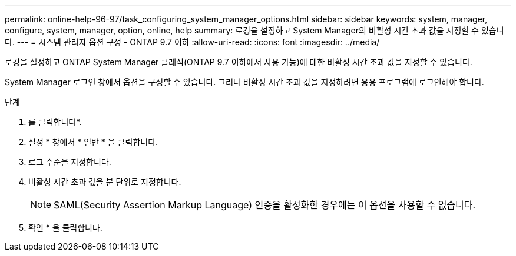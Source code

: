 ---
permalink: online-help-96-97/task_configuring_system_manager_options.html 
sidebar: sidebar 
keywords: system, manager, configure, system, manager, option, online, help 
summary: 로깅을 설정하고 System Manager의 비활성 시간 초과 값을 지정할 수 있습니다. 
---
= 시스템 관리자 옵션 구성 - ONTAP 9.7 이하
:allow-uri-read: 
:icons: font
:imagesdir: ../media/


[role="lead"]
로깅을 설정하고 ONTAP System Manager 클래식(ONTAP 9.7 이하에서 사용 가능)에 대한 비활성 시간 초과 값을 지정할 수 있습니다.

System Manager 로그인 창에서 옵션을 구성할 수 있습니다. 그러나 비활성 시간 초과 값을 지정하려면 응용 프로그램에 로그인해야 합니다.

.단계
. 를 클릭합니다image:../media/nas_bridge_202_icon_settings_olh_96_97.gif[""]*.
. 설정 * 창에서 * 일반 * 을 클릭합니다.
. 로그 수준을 지정합니다.
. 비활성 시간 초과 값을 분 단위로 지정합니다.
+
[NOTE]
====
SAML(Security Assertion Markup Language) 인증을 활성화한 경우에는 이 옵션을 사용할 수 없습니다.

====
. 확인 * 을 클릭합니다.

